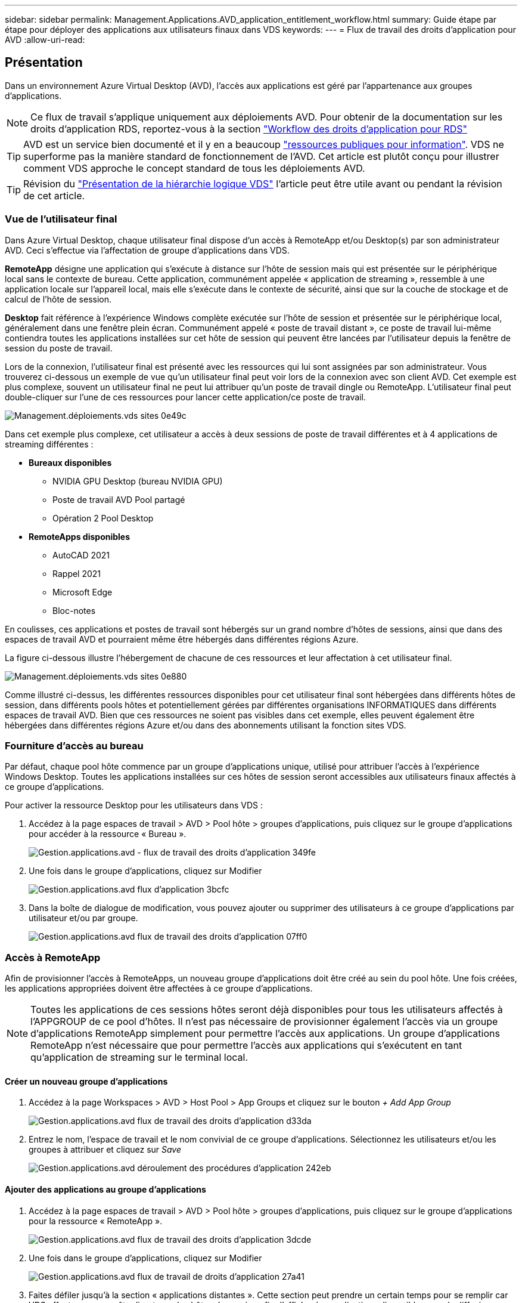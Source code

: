 ---
sidebar: sidebar 
permalink: Management.Applications.AVD_application_entitlement_workflow.html 
summary: Guide étape par étape pour déployer des applications aux utilisateurs finaux dans VDS 
keywords:  
---
= Flux de travail des droits d'application pour AVD
:allow-uri-read: 




== Présentation

Dans un environnement Azure Virtual Desktop (AVD), l'accès aux applications est géré par l'appartenance aux groupes d'applications.


NOTE: Ce flux de travail s'applique uniquement aux déploiements AVD. Pour obtenir de la documentation sur les droits d'application RDS, reportez-vous à la section link:Management.Applications.application_entitlement_workflow.html["Workflow des droits d'application pour RDS"]


TIP: AVD est un service bien documenté et il y en a beaucoup link:https://docs.microsoft.com/en-us/azure/virtual-desktop/manage-app-groups["ressources publiques pour information"]. VDS ne superforme pas la manière standard de fonctionnement de l'AVD. Cet article est plutôt conçu pour illustrer comment VDS approche le concept standard de tous les déploiements AVD.


TIP: Révision du link:Management.Deployments.logical_hierarchy_overview.html["Présentation de la hiérarchie logique VDS"] l'article peut être utile avant ou pendant la révision de cet article.



=== Vue de l'utilisateur final

Dans Azure Virtual Desktop, chaque utilisateur final dispose d'un accès à RemoteApp et/ou Desktop(s) par son administrateur AVD. Ceci s'effectue via l'affectation de groupe d'applications dans VDS.

*RemoteApp* désigne une application qui s'exécute à distance sur l'hôte de session mais qui est présentée sur le périphérique local sans le contexte de bureau. Cette application, communément appelée « application de streaming », ressemble à une application locale sur l'appareil local, mais elle s'exécute dans le contexte de sécurité, ainsi que sur la couche de stockage et de calcul de l'hôte de session.

*Desktop* fait référence à l'expérience Windows complète exécutée sur l'hôte de session et présentée sur le périphérique local, généralement dans une fenêtre plein écran. Communément appelé « poste de travail distant », ce poste de travail lui-même contiendra toutes les applications installées sur cet hôte de session qui peuvent être lancées par l'utilisateur depuis la fenêtre de session du poste de travail.

Lors de la connexion, l'utilisateur final est présenté avec les ressources qui lui sont assignées par son administrateur. Vous trouverez ci-dessous un exemple de vue qu'un utilisateur final peut voir lors de la connexion avec son client AVD. Cet exemple est plus complexe, souvent un utilisateur final ne peut lui attribuer qu'un poste de travail dingle ou RemoteApp. L'utilisateur final peut double-cliquer sur l'une de ces ressources pour lancer cette application/ce poste de travail.

image::Management.Deployments.vds_sites-0e49c.png[Management.déploiements.vds sites 0e49c]

Dans cet exemple plus complexe, cet utilisateur a accès à deux sessions de poste de travail différentes et à 4 applications de streaming différentes :

* *Bureaux disponibles*
+
** NVIDIA GPU Desktop (bureau NVIDIA GPU)
** Poste de travail AVD Pool partagé
** Opération 2 Pool Desktop


* *RemoteApps disponibles*
+
** AutoCAD 2021
** Rappel 2021
** Microsoft Edge
** Bloc-notes




En coulisses, ces applications et postes de travail sont hébergés sur un grand nombre d'hôtes de sessions, ainsi que dans des espaces de travail AVD et pourraient même être hébergés dans différentes régions Azure.

La figure ci-dessous illustre l'hébergement de chacune de ces ressources et leur affectation à cet utilisateur final.

image::Management.Deployments.vds_sites-0e880.png[Management.déploiements.vds sites 0e880]

Comme illustré ci-dessus, les différentes ressources disponibles pour cet utilisateur final sont hébergées dans différents hôtes de session, dans différents pools hôtes et potentiellement gérées par différentes organisations INFORMATIQUES dans différents espaces de travail AVD. Bien que ces ressources ne soient pas visibles dans cet exemple, elles peuvent également être hébergées dans différentes régions Azure et/ou dans des abonnements utilisant la fonction sites VDS.



=== Fourniture d'accès au bureau

Par défaut, chaque pool hôte commence par un groupe d'applications unique, utilisé pour attribuer l'accès à l'expérience Windows Desktop. Toutes les applications installées sur ces hôtes de session seront accessibles aux utilisateurs finaux affectés à ce groupe d'applications.

.Pour activer la ressource Desktop pour les utilisateurs dans VDS :
. Accédez à la page espaces de travail > AVD > Pool hôte > groupes d'applications, puis cliquez sur le groupe d'applications pour accéder à la ressource « Bureau ».
+
image::Management.Applications.avd_application_entitlement_workflow-349fe.png[Gestion.applications.avd - flux de travail des droits d'application 349fe]

. Une fois dans le groupe d'applications, cliquez sur Modifier
+
image::Management.Applications.avd_application_entitlement_workflow-3bcfc.png[Gestion.applications.avd flux d'application 3bcfc]

. Dans la boîte de dialogue de modification, vous pouvez ajouter ou supprimer des utilisateurs à ce groupe d'applications par utilisateur et/ou par groupe.
+
image::Management.Applications.avd_application_entitlement_workflow-07ff0.png[Gestion.applications.avd flux de travail des droits d'application 07ff0]





=== Accès à RemoteApp

Afin de provisionner l'accès à RemoteApps, un nouveau groupe d'applications doit être créé au sein du pool hôte. Une fois créées, les applications appropriées doivent être affectées à ce groupe d'applications.


NOTE: Toutes les applications de ces sessions hôtes seront déjà disponibles pour tous les utilisateurs affectés à l'APPGROUP de ce pool d'hôtes. Il n'est pas nécessaire de provisionner également l'accès via un groupe d'applications RemoteApp simplement pour permettre l'accès aux applications. Un groupe d'applications RemoteApp n'est nécessaire que pour permettre l'accès aux applications qui s'exécutent en tant qu'application de streaming sur le terminal local.



==== Créer un nouveau groupe d'applications

. Accédez à la page Workspaces > AVD > Host Pool > App Groups et cliquez sur le bouton _+ Add App Group_
+
image::Management.Applications.avd_application_entitlement_workflow-d33da.png[Gestion.applications.avd flux de travail des droits d'application d33da]

. Entrez le nom, l'espace de travail et le nom convivial de ce groupe d'applications. Sélectionnez les utilisateurs et/ou les groupes à attribuer et cliquez sur _Save_
+
image::Management.Applications.avd_application_entitlement_workflow-242eb.png[Gestion.applications.avd déroulement des procédures d'application 242eb]





==== Ajouter des applications au groupe d'applications

. Accédez à la page espaces de travail > AVD > Pool hôte > groupes d'applications, puis cliquez sur le groupe d'applications pour la ressource « RemoteApp ».
+
image::Management.Applications.avd_application_entitlement_workflow-3dcde.png[Gestion.applications.avd flux de travail des droits d'application 3dcde]

. Une fois dans le groupe d'applications, cliquez sur Modifier
+
image::Management.Applications.avd_application_entitlement_workflow-27a41.png[Gestion.applications.avd flux de travail de droits d'application 27a41]

. Faites défiler jusqu'à la section « applications distantes ». Cette section peut prendre un certain temps pour se remplir car VDS effectue une requête directe sur les hôtes de session afin d'afficher les applications disponibles pour la diffusion en continu.
+
image::Management.Applications.avd_application_entitlement_workflow-1e9f2.png[Gestion.applications.avd flux de travail des droits d'application 1e9f2]

. Recherchez et sélectionnez toutes les applications auxquelles les utilisateurs de ces groupes d'applications doivent avoir accès en tant que ressource RemoteApp.

